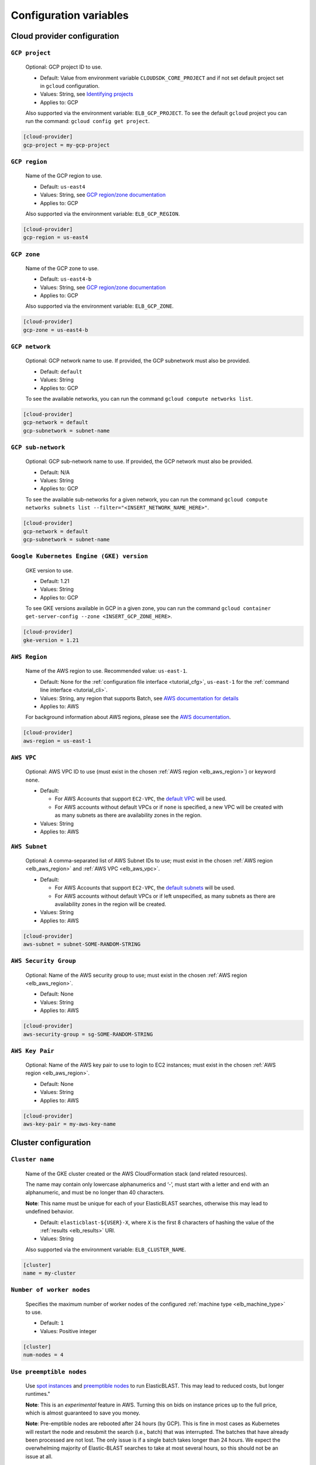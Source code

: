 ..                           PUBLIC DOMAIN NOTICE
..              National Center for Biotechnology Information
..  
.. This software is a "United States Government Work" under the
.. terms of the United States Copyright Act.  It was written as part of
.. the authors' official duties as United States Government employees and
.. thus cannot be copyrighted.  This software is freely available
.. to the public for use.  The National Library of Medicine and the U.S.
.. Government have not placed any restriction on its use or reproduction.
..   
.. Although all reasonable efforts have been taken to ensure the accuracy
.. and reliability of the software and data, the NLM and the U.S.
.. Government do not and cannot warrant the performance or results that
.. may be obtained by using this software or data.  The NLM and the U.S.
.. Government disclaim all warranties, express or implied, including
.. warranties of performance, merchantability or fitness for any particular
.. purpose.
..   
.. Please cite NCBI in any work or product based on this material.


.. _configuration:

Configuration variables
=======================

Cloud provider configuration
----------------------------

.. _elb_gcp_project:

``GCP project``
^^^^^^^^^^^^^^^

    Optional: GCP project ID to use.

    * Default: Value from environment variable ``CLOUDSDK_CORE_PROJECT`` and if not set default project set in ``gcloud`` configuration.
    * Values: String, see `Identifying projects <https://cloud.google.com/resource-manager/docs/creating-managing-projects#identifying_projects>`_
    * Applies to: GCP

    Also supported via the environment variable: ``ELB_GCP_PROJECT``. To see the default ``gcloud`` project you can run the command: ``gcloud config get project``.

.. code-block::

    [cloud-provider]
    gcp-project = my-gcp-project

.. _elb_gcp_region:

``GCP region``
^^^^^^^^^^^^^^

    Name of the GCP region to use.

    * Default: ``us-east4``
    * Values: String, see `GCP region/zone documentation <https://cloud.google.com/compute/docs/regions-zones#available>`_
    * Applies to: GCP

    Also supported via the environment variable: ``ELB_GCP_REGION``.

.. code-block::

    [cloud-provider]
    gcp-region = us-east4

.. _elb_gcp_zone:

``GCP zone`` 
^^^^^^^^^^^^

    Name of the GCP zone to use.

    * Default: ``us-east4-b``
    * Values: String, see `GCP region/zone documentation <https://cloud.google.com/compute/docs/regions-zones#available>`_
    * Applies to: GCP

    Also supported via the environment variable: ``ELB_GCP_ZONE``.

.. code-block::

    [cloud-provider]
    gcp-zone = us-east4-b

.. _elb_gcp_network:

``GCP network``
^^^^^^^^^^^^^^^

    Optional: GCP network name to use. If provided, the GCP subnetwork must also be provided.

    * Default: ``default``
    * Values: String
    * Applies to: GCP

    To see the available networks, you can run the command ``gcloud compute networks list``.

.. code-block::

    [cloud-provider]
    gcp-network = default
    gcp-subnetwork = subnet-name

.. _elb_gcp_subnetwork:

``GCP sub-network``
^^^^^^^^^^^^^^^^^^^

    Optional: GCP sub-network name to use. If provided, the GCP network must also be provided.

    * Default: N/A
    * Values: String
    * Applies to: GCP

    To see the available sub-networks for a given network, you can run the command ``gcloud compute networks subnets list --filter="<INSERT_NETWORK_NAME_HERE>"``.

.. code-block::

    [cloud-provider]
    gcp-network = default
    gcp-subnetwork = subnet-name

.. _elb_gcp_gke_version:

``Google Kubernetes Engine (GKE) version``
^^^^^^^^^^^^^^^^^^^^^^^^^^^^^^^^^^^^^^^^^^

    GKE version to use.

    * Default: 1.21
    * Values: String
    * Applies to: GCP

    To see GKE versions available in GCP in a given zone, you can run the command ``gcloud container get-server-config --zone <INSERT_GCP_ZONE_HERE>``.

.. code-block::

    [cloud-provider]
    gke-version = 1.21

.. _elb_aws_region:

``AWS Region``
^^^^^^^^^^^^^^

    Name of the AWS region to use. Recommended value: ``us-east-1``.

    * Default: None for the :ref:`configuration file interface <tutorial_cfg>`, ``us-east-1`` for the :ref:`command line interface <tutorial_cli>`.
    * Values: String, any region that supports Batch, see `AWS documentation for details <https://aws.amazon.com/about-aws/global-infrastructure/regional-product-services/>`_
    * Applies to: AWS

    For background information about AWS regions, please see the `AWS
    documentation
    <https://aws.amazon.com/about-aws/global-infrastructure/regions_az/>`_.

.. code-block::

    [cloud-provider]
    aws-region = us-east-1

.. _elb_aws_vpc:

``AWS VPC``
^^^^^^^^^^^

    Optional: AWS VPC ID to use (must exist in the chosen :ref:`AWS region
    <elb_aws_region>`) or keyword ``none``.

    * Default: 

      * For AWS Accounts that support ``EC2-VPC``, the `default VPC <https://docs.aws.amazon.com/vpc/latest/userguide/default-vpc.html>`_ will be used.
      * For AWS accounts without default VPCs or if ``none`` is specified, a new VPC will be created with as many subnets as there are availability zones in the region.
    * Values: String
    * Applies to: AWS

.. _elb_aws_subnet:

``AWS Subnet``
^^^^^^^^^^^^^^

    Optional: A comma-separated list of AWS Subnet IDs to use; must exist in the chosen :ref:`AWS region
    <elb_aws_region>` and :ref:`AWS VPC <elb_aws_vpc>`.

    * Default:

      * For AWS Accounts that support ``EC2-VPC``, the `default subnets <https://docs.aws.amazon.com/vpc/latest/userguide/default-vpc.html>`_ will be used.
      * For AWS accounts without default VPCs or if left unspecified, as many subnets as there are availability zones in the region will be created.
    * Values: String
    * Applies to: AWS

.. code-block::

    [cloud-provider]
    aws-subnet = subnet-SOME-RANDOM-STRING

.. _elb_aws_security_group:

``AWS Security Group``
^^^^^^^^^^^^^^^^^^^^^^

    Optional: Name of the AWS security group to use; must exist in the chosen :ref:`AWS region
    <elb_aws_region>`.

    * Default: None
    * Values: String
    * Applies to: AWS

.. code-block::

    [cloud-provider]
    aws-security-group = sg-SOME-RANDOM-STRING

.. _elb_aws_key_pair:

``AWS Key Pair``
^^^^^^^^^^^^^^^^

    Optional: Name of the AWS key pair to use to login to EC2 instances; must exist in the chosen :ref:`AWS region <elb_aws_region>`.

    * Default: None
    * Values: String
    * Applies to: AWS

.. code-block::

    [cloud-provider]
    aws-key-pair = my-aws-key-name



Cluster configuration
---------------------

.. _elb_cluster_name:

``Cluster name``
^^^^^^^^^^^^^^^^

    Name of the GKE cluster created or the AWS CloudFormation stack (and related resources).  

    The name may contain only lowercase alphanumerics and ‘-’, must start with a letter and end with an alphanumeric, and must be no longer than 40 characters.

    **Note**: This name must be unique for each of your ElasticBLAST searches, otherwise this may lead to undefined behavior.


    * Default: ``elasticblast-${USER}-X``, where ``X`` is the first 8 characters of hashing the value of the :ref:`results <elb_results>` URI.
    * Values: String

    Also supported via the environment variable: ``ELB_CLUSTER_NAME``.

.. code-block::

    [cluster]
    name = my-cluster

.. _elb_num_nodes:

``Number of worker nodes``
^^^^^^^^^^^^^^^^^^^^^^^^^^

    Specifies the maximum number of worker nodes of the configured :ref:`machine type <elb_machine_type>` to use.

    * Default: ``1``
    * Values: Positive integer

.. code-block::

    [cluster]
    num-nodes = 4

.. _elb_use_preemptible:

``Use preemptible nodes``
^^^^^^^^^^^^^^^^^^^^^^^^^

    Use `spot instances <https://aws.amazon.com/ec2/spot/>`_ and `preemptible nodes <https://cloud.google.com/kubernetes-engine/docs/how-to/preemptible-vms>`_ to run ElasticBLAST.  This may lead to reduced costs, but longer runtimes."

    **Note**: This is an *experimental* feature in AWS. Turning this on bids on instance prices up to the full price, which is almost guaranteed to save you money.

    **Note**: Pre-emptible nodes are rebooted after 24 hours (by GCP).  This is
    fine in most cases as Kubernetes will restart the node and resubmit the
    search (i.e., batch) that was interrupted.  The batches that have already
    been processed are not lost.  The only issue is if a single batch takes
    longer than 24 hours. We expect the overwhelming majority of
    Elastic-BLAST searches to take at most several hours, so this should not be
    an issue at all.

    * Default: ``no``
    * Values: Any string. Set to ``yes`` enable.

    Also supported via the environment variable: ``ELB_USE_PREEMPTIBLE``.

.. code-block::

    [cluster]
    use-preemptible = yes

.. _elb_machine_type:

``Machine type``
^^^^^^^^^^^^^^^^

    Type of GCP or AWS machine to start as worker node(s). 

    **WARNING**: ElasticBLAST will select a machine type for you with sufficient RAM to hold your database in memory if you search an NCBI provided database or provide metadata for your custom database (see :ref:`tutorial_create_blastdb_metadata`).  This is the recommended way to use ElasticBLAST.  Specifiying the machine type will override this feature, and you need to be sure that your machine type has sufficient memory to hold you database.  

    **NOTE**: The machine's available RAM should be large enough to contain the sequences in the database (one byte per residue or one byte per four bases) plus ~20%.

    * Default: ``n1-highmem-32`` for GCP, ``m5.8xlarge`` for AWS.
    * The default machines have 32 cores and about 120GB of RAM.
    * These default values only apply if you use a custom database and do not provide metadata.
    * Values: String, see `GCP machine types <https://cloud.google.com/compute/docs/machine-types>`_ or `AWS instance types <https://aws.amazon.com/ec2/instance-types>`_ accordingly.

.. code-block::

    [cluster]
    machine-type = n1-standard-32

.. _elb_num_cpus:

``Number of CPUs`` 
^^^^^^^^^^^^^^^^^^

    Number of CPUs to use per BLAST execution in a kubernetes or AWS Batch job. 

    Must be less than the number of CPUs for the chosen :ref:`machine type <elb_machine_type>`.

    * Default: 16 or as many CPUs as are available on the selected :ref:`machine type <elb_machine_type>`, whichever is smaller.
    * Values: Positive integer

.. code-block::

    [cluster]
    num-cpus = 16

.. _elb_pd_size:

``Persistent disk size``
^^^^^^^^^^^^^^^^^^^^^^^^

    Size of the persistent disk attached to the cluster (GCP) or individual instances (AWS). 
    This should be large enough to store the BLAST database, query sequence data and the BLAST
    results.

    Format as <number> immediately followed by G for gigabytes, M for megabytes.

    **Note**: ElasticBLAST uses ``pd-standard`` block storage by default. Per the
    `GCP documentation on block storage <https://cloud.google.com/compute/docs/disks/performance>`_,
    smaller disks than ``1000G`` result in performance degradation for ElasticBLAST in GCP.

    * Default: ``3000G`` for GCP, ``1000G`` for AWS.
    * Values: String

.. code-block::

    [cluster]
    pd-size = 3000G

.. _elb_exp_local_ssd:

``Local SSD support``
^^^^^^^^^^^^^^^^^^^^^

    **Note**: This is an *experimental* feature in GCP. This limits local storage to 375GB.

    Configure ElasticBLAST to use a `single local SSD disk <https://cloud.google.com/compute/docs/disks/local-ssd>`_ 
    instead of a persistent disk to store BLAST database and query sequence batches.

    Consider using this configuration setting if your disk quota is too small
    (e.g.: 500GB) and it impacts performance (see `GCP documentation on block storage performance <https://cloud.google.com/compute/docs/disks/performance>`_), but only if the BLAST database
    you are searching, your query sequence, and its results can fit into 375GB.

    * Default: None
    * Values: ``true`` or ``false``
    * Applies to: GCP

.. code-block::

    [cluster]
    exp-use-local-ssd = true

.. _elb_labels:

``Cloud resource labels``
^^^^^^^^^^^^^^^^^^^^^^^^^

    Specifies the labels to attach to cloud resources created by ElasticBLAST.

    * Default: ``cluster-name={cluster_name},client-hostname={hostname},created={create_date},owner={username},project=elastic-blast,billingcode=elastic-blast,creator={username},program={blast_program},db={db},name={cluster_name},results={ELB_RESULTS}``
    * Values: String of key-value pairs separated by commas. Keys must be all lowercase. Keys that overlap with the default labels are overriden with the values provided, otherwise key-value pairs are appended to the default set of labels.

.. code-block::

    [cluster]
    labels = key1=value1,key2=value2

.. _blast_config_options:

BLAST configuration options
---------------------------

.. _elb_blast_program:

``BLAST program`` 
^^^^^^^^^^^^^^^^^

    BLAST program to run.

    * Default: None
    * Values: One of: ``blastp``, ``blastn``, ``blastx``, ``tblastn``, ``tblastx``, ``psiblast``, ``rpsblast``, ``rpstblastn``

.. NOTE: keep these values in sync with get_query_batch_size

.. code-block::

    [blast]
    program = blastp

.. _elb_blast_options:

``BLAST options`` 
^^^^^^^^^^^^^^^^^

    BLAST options to customize BLAST invocation.

    *Note*: the default output format in ElasticBLAST is 11 (BLAST archive). 

    If you do not specify an output format (with -outfmt), you can use `blast_formatter <https://www.ncbi.nlm.nih.gov/books/NBK569843/>`_ to format the results in any desired output format.  

    Below, we have specified "-outfmt 7" for the BLAST tabular format and requested blastp-fast mode.

    * Default: None
    * Values: String, see `BLAST+ options <https://www.ncbi.nlm.nih.gov/books/NBK279684/#appendices.Options_for_the_commandline_a>`_

.. code-block::

    [blast]
    options = -task blastp-fast -outfmt 7

.. _elb_db:

``BLAST database`` 
^^^^^^^^^^^^^^^^^^

    BLAST database name to search. 

    To search a `database provided in the cloud by the NCBI <https://github.com/ncbi/blast_plus_docs/blob/master/README.md#blast-databases>`_, simply use its name.

    To search your own custom database, upload the database files to a cloud
    storage bucket and provide the bucket's universal resource identifier (URI)
    plus the database name (see example and tip below).  We also recommend that 
    you include a metadata file for your database, which allows ElasticBLAST to 
    better configure the memory requirements for your search. See :ref:`tutorial_create_blastdb_metadata`
    for instructions on producing the metadata file.

    * Default: None
    * Values: String. 

.. code-block::
    :caption: Sample BLAST database configuration

    [blast]
    db = nr

.. code-block::
    :caption: Sample custom BLAST database configuration

    [blast]
    db = gs://my-database-bucket/mydatabase

**Tip**: to upload your BLAST database to a cloud bucket, please refer to the
cloud vendor documentation (`AWS <https://docs.aws.amazon.com/AmazonS3/latest/user-guide/upload-objects.html>`_
or `GCP <https://cloud.google.com/storage/docs/uploading-objects>`_).

If you have BLAST+ available in your machine, you can run the command below to
get a list of BLAST databases provided by NCBI:

.. code-block:: bash
    :caption: When working on AWS

    update_blastdb.pl --source aws --showall pretty

.. code-block:: bash
    :caption: When working on GCP

    update_blastdb.pl --source gcp --showall pretty

.. _elb_batch_len:

``Batch length`` 
^^^^^^^^^^^^^^^^

    Number of bases/residues per query batch.

    **NOTE**: this value should change with `BLAST program`_. 

    * Default: `Auto-configured for supported programs`.
    * Values: Positive integer

    Also supported via the environment variable: ``ELB_BATCH_LEN``.

.. code-block::

    [blast]
    batch-len = 10000

.. _elb_mem_request:

``Memory request for BLAST search`` 
^^^^^^^^^^^^^^^^^^^^^^^^^^^^^^^^^^^

    Minimum amount of RAM to allocate to a BLAST search.

    Format as <number> immediately followed by G for gigabytes, M for megabytes.

    Must be less than available RAM for the chosen :ref:`machine type <elb_machine_type>`.

    * Default: `Auto-configured based on database choice`. Minimal value is ``0.5G``.
    * Values: String
    * Applies to: GCP

    See also: 

    * `Motivation for memory requests and limits <https://kubernetes.io/docs/tasks/configure-pod-container/assign-memory-resource/#motivation-for-memory-requests-and-limits>`_
    * `Exceed a container's memory limit <https://kubernetes.io/docs/tasks/configure-pod-container/assign-memory-resource/#exceed-a-container-s-memory-limit>`_

.. code-block::

    [blast]
    mem-request = 95G

.. _elb_mem_limit:

``Memory limit for BLAST search`` 
^^^^^^^^^^^^^^^^^^^^^^^^^^^^^^^^^

    Maximum amount of RAM that a BLAST search can use.

    Format as <number> immediately followed by G for gigabytes, M for megabytes.

    Must be less than available RAM for the chosen :ref:`machine type <elb_machine_type>`.

    * Default: `Auto-configured based on database choice`. Maximal value is ``0.95`` of the RAM available in the :ref:`machine type <elb_machine_type>`.
    * Values: String

    See also: 

    * `Motivation for memory requests and limits <https://kubernetes.io/docs/tasks/configure-pod-container/assign-memory-resource/#motivation-for-memory-requests-and-limits>`_
    * `Exceed a container's memory limit <https://kubernetes.io/docs/tasks/configure-pod-container/assign-memory-resource/#exceed-a-container-s-memory-limit>`_

.. code-block::

    [blast]
    mem-limit = 115G

.. _elb_usage_reporting:

``BLAST_USAGE_REPORT`` 
^^^^^^^^^^^^^^^^^^^^^^

    Controls the usage reporting via the environment variable ``BLAST_USAGE_REPORT``.

    For additional details, please see the `BLAST+ privacy statement <https://www.ncbi.nlm.nih.gov/books/NBK569851/>`_.

    * Default: ``true``
    * Values: ``true`` or ``false``


Input/output configuration options
----------------------------------

.. _elb_queries:

``Query sequence data`` 
^^^^^^^^^^^^^^^^^^^^^^^

    Query sequence data for BLAST. 

    Can be provided as a local path or GCS or AWS bucket URI to a file/tarball. Multiple files can be provided as as space-separated list or in "list files". Any file with the file extension ``.query-list`` is considered a "list file", where each line contains a local path or a cloud bucket URI.

    * Default: None
    * Values: String 

.. code-block::

    [blast]
    queries = /home/${USER}/blast-queries.tar.gz

.. _elb_results:

``Results`` 
^^^^^^^^^^^

    GCS or AWS S3 bucket URI where to save the results from ElasticBLAST. 

    **This value uniquely identifies a single ElasticBLAST search - please keep track of this**.

    **Note**: This bucket *must* exist prior to invoking ElasticBLAST and it
    *must* include the ``gs://`` or ``s3://`` prefix.

    * Default: None
    * Values: String

.. code-block::

    [blast]
    results = ${YOUR_RESULTS_BUCKET}

.. _elb_logfile:

``Log file`` 
^^^^^^^^^^^^

    File name to save logging output. Can only be set via the command line argument ``--logfile``.

    * Default: ``elastic-blast.log``
    * Values: String

.. _elb_loglevel:

``Log level`` 
^^^^^^^^^^^^^

    Sets the logging threshold. Can only be set via the command line argument ``--loglevel``.

    * Default: ``DEBUG``
    * Values: One of ``DEBUG``, ``INFO``, ``WARNING``, ``ERROR``, ``CRITICAL``


Timeout configuration options
-----------------------------

.. _elb_blast_timeout:

``BLAST timeout`` 
^^^^^^^^^^^^^^^^^

    Timeout in minutes after which kubernetes will terminate a single BLAST job (i.e.: that corresponds to one of the query batches).

    * Default: ``10080``     (1 week)
    * Values: Positive integer
    * Applies to: GCP

.. code-block::

    [timeouts]
    blast-k8s-job = 10080

.. _elb_init_blastdb_timeout:

``BLASTDB initialization timeout`` 
^^^^^^^^^^^^^^^^^^^^^^^^^^^^^^^^^^

    Timeout in minutes to wait for the :ref:`persistent disk <elb_pd_size>` to be initialized with the selected :ref:`elb_db`.

    * Default: ``45``
    * Values: Positive integer
    * Applies to: GCP

.. code-block::

    [timeouts]
    init-pv = 45

Developer configuration options
-------------------------------

.. _elb_dont_delete_setup_jobs:

``ELB_DONT_DELETE_SETUP_JOBS``
^^^^^^^^^^^^^^^^^^^^^^^^^^^^^^

    **Set via an environment variable, applies to GCP only**.

    * Default: Disabled
    * Values: Any string. Set to any value to enable.
    * Applies to: GCP

    Do not delete the kubernetes setup jobs after they complete.

.. _elb_pause_after_init_pv:

``ELB_PAUSE_AFTER_INIT_PV``
^^^^^^^^^^^^^^^^^^^^^^^^^^^

    **Set via an environment variable, applies to GCP only**.

    * Default: 120
    * Values: Positive integer.
    * Applies to: GCP

    Time in seconds to wait after persistent volume gets initialized to prevent
    mount errors on BLAST kubernetes jobs.

.. .. _elb_enable_stackdriver_k8s:
.. 
.. ``ELB_ENABLE_STACKDRIVER_K8S``
.. ^^^^^^^^^^^^^^^^^^^^^^^^^^^^^^
.. 
..     * Default: Disabled
..     * Values: Any string. Set to any value to enable.
.. 
..     Enable stackdriver logging/monitoring for kubernetes.
.. 
..     Please see `GCP stackdriver documentation for associated pricing <https://cloud.google.com/stackdriver/pricing>_`.
